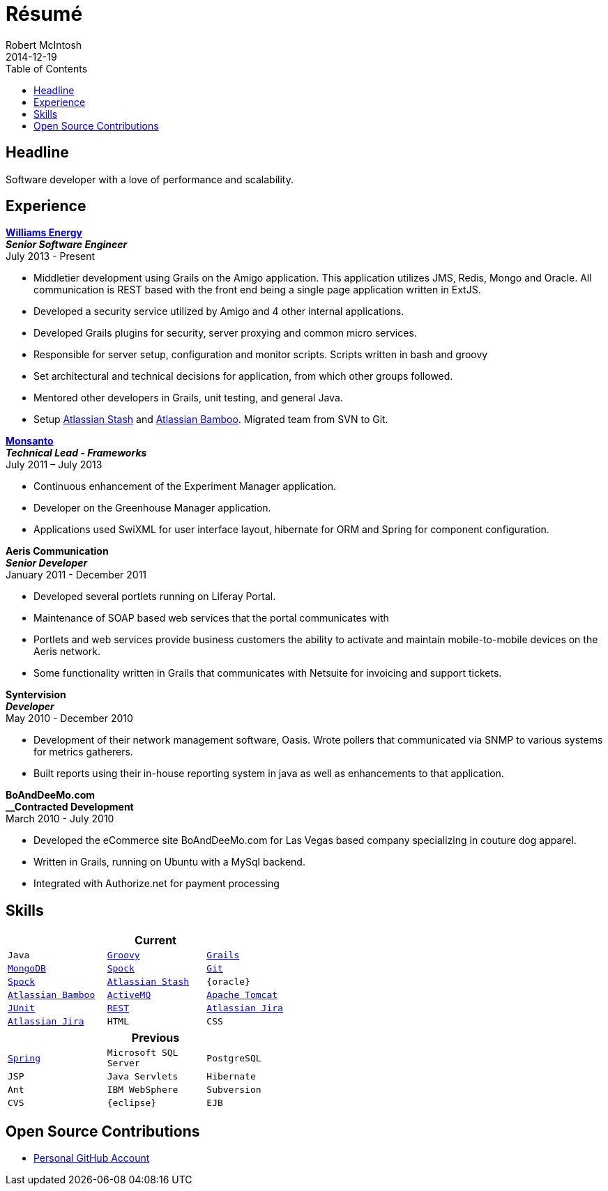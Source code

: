 = Résumé
Robert McIntosh
2014-12-19
:jbake-type: page
:jbake-status: published
:source-highlighter: prettify
:linkattrs:
:id: résumé
:williams: http://www.williams.com/[Williams Energy, window="_blank"]
:git: http://git-scm.com/[Git, window="_blank"]
:gradle: http://www.gradle.org/[Gradle, window="_blank"]
:grails: http://grails.org[Grails, window="_blank"]
:groovy: http://groovy.codehaus.org[Groovy, window="_blank"]
:junit: http://junit.org/[JUnit, window="_blank"]
:mongo: http://www.mongodb.org[MongoDB, window="_blank"]
:mysql: http://www.mysql.com/[MySQL, window="_blank"]
:activeMQ: http://www.activemq.com[ActiveMQ, window="_blank"]
:rest: http://en.wikipedia.org/wiki/Representational_state_transfer[REST, window="_blank"]
:jira: https://www.atlassian.com/software/jira["Atlassian Jira", window="_blank"]
:stash: https://www.atlassian.com/software/stash["Atlassian Stash", window="_blank"]
:bamboo: https://www.atlassian.com/software/bamboo["Atlassian Bamboo", window="_blank"]
:spock: https://code.google.com/p/spock/[Spock, window="_blank"]
:spring: http://spring.io[Spring, window="_blank"]
:tomcat: http://tomcat.apache.org/[Apache Tomcat, window="_blank"]
:monsanto: http://www.monsanto.com[Monsanto, window="_blank"]
:icons: font
:toc:
:toc-placement: preambe

toc::[]

== Headline

Software developer with a love of performance and scalability. 

== Experience

[big]*{williams}* +
*__Senior Software Engineer__* +
July 2013 - Present

* Middletier development using Grails on the Amigo application. This application utilizes JMS, Redis, Mongo and Oracle. All communication is REST based with the front end being a single page application written in ExtJS.
* Developed a security service utilized by Amigo and 4 other internal applications.
* Developed Grails plugins for security, server proxying and common micro services.
* Responsible for server setup, configuration and monitor scripts. Scripts written in bash and groovy
* Set architectural and technical decisions for application, from which other groups followed.
* Mentored other developers in Grails, unit testing, and general Java.
* Setup {stash} and {bamboo}. Migrated team from SVN to Git.


[big]*{monsanto}* +
*__Technical Lead - Frameworks__* +
July 2011 – July 2013

* Continuous enhancement of the Experiment Manager application.
* Developer on the Greenhouse Manager application.
* Applications used SwiXML for user interface layout, hibernate for ORM and Spring for component configuration.


[big]*Aeris Communication* +
*__Senior Developer__* +
January 2011 - December 2011

* Developed several portlets running on Liferay Portal.
* Maintenance of SOAP based web services that the portal communicates with
* Portlets and web services provide business customers the ability to activate and maintain mobile-to-mobile devices on the Aeris network.
* Some functionality written in Grails that communicates with Netsuite for invoicing and support tickets.


[big]*Syntervision* +
*__Developer__* +
May 2010 - December 2010

* Development of their network management software, Oasis. Wrote pollers that communicated via SNMP to various systems for metrics gatherers. 
* Built reports using their in-house reporting system in java as well as enhancements to that application.

[big]*BoAndDeeMo.com* +
*__Contracted Development* +
March 2010 - July 2010

* Developed the eCommerce site BoAndDeeMo.com for Las Vegas based company specializing in couture dog apparel.
* Written in Grails, running on Ubuntu with a MySql backend.
* Integrated with Authorize.net for payment processing

== Skills

[width="50%", float="left", cols="^m,^m,^m", frame="topbot", options="header"]
|=======
3+<|Current
|Java |{groovy} |{grails} |{mongo} |{spock}
|{git} |{spock} |{stash} |{oracle} |{bamboo}
|{activeMQ} |{tomcat} |{junit} |{rest} |{jira}
|{jira} |HTML |CSS |JavaScript |{mysql}
|=======

[width="50%", cols="^m,^m,^m", frame="topbot", options="header"]
|=======
3+<|Previous
|{spring} |Microsoft SQL Server| PostgreSQL |JSP
|Java Servlets |Hibernate |Ant
|IBM WebSphere | Subversion |CVS
|{eclipse} |EJB
|=======


== Open Source Contributions

* http://github.com/webmogul[Personal GitHub Account, window="_blank"]